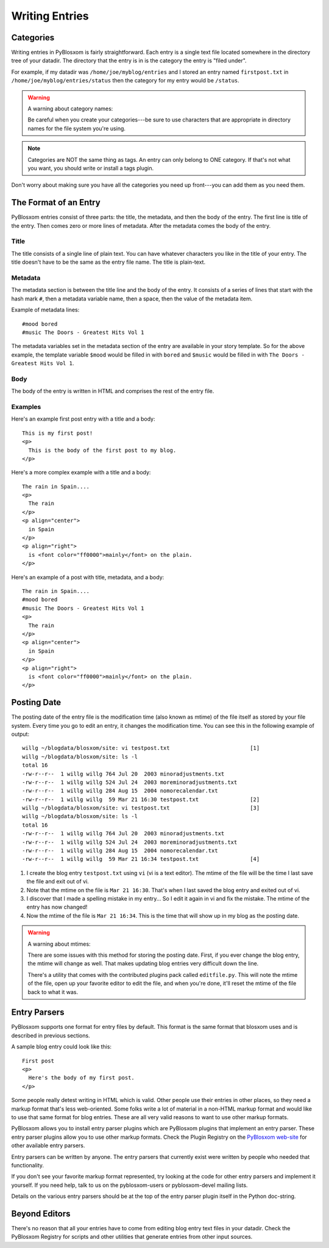 ===============
Writing Entries
===============

.. _writing-entries:

Categories
==========

Writing entries in PyBlosxom is fairly straightforward.  Each entry is
a single text file located somewhere in the directory tree of your
datadir.  The directory that the entry is in is the category the entry
is "filed under".

For example, if my datadir was ``/home/joe/myblog/entries`` and I
stored an entry named ``firstpost.txt`` in
``/home/joe/myblog/entries/status`` then the category for my entry
would be ``/status``.

.. Warning::

   A warning about category names:

   Be careful when you create your categories---be sure to use
   characters that are appropriate in directory names for the file
   system you're using.

.. Note::

   Categories are NOT the same thing as tags.  An entry can only
   belong to ONE category.  If that's not what you want, you should
   write or install a tags plugin.


Don't worry about making sure you have all the categories you need up
front---you can add them as you need them.



The Format of an Entry
======================

PyBlosxom entries consist of three parts: the title, the metadata, and
then the body of the entry.  The first line is title of the entry.
Then comes zero or more lines of metadata.  After the metadata comes
the body of the entry.


Title
-----

The title consists of a single line of plain text.  You can have
whatever characters you like in the title of your entry.  The title
doesn't have to be the same as the entry file name.  The title is
plain-text.


Metadata
--------

The metadata section is between the title line and the body of the
entry.  It consists of a series of lines that start with the hash mark
``#``, then a metadata variable name, then a space, then the value of
the metadata item.

Example of metadata lines::

   #mood bored
   #music The Doors - Greatest Hits Vol 1


The metadata variables set in the metadata section of the entry are
available in your story template.  So for the above example, the
template variable ``$mood`` would be filled in with ``bored`` and
``$music`` would be filled in with ``The Doors - Greatest Hits Vol
1``.


Body
----

The body of the entry is written in HTML and comprises the rest of the
entry file.


Examples
--------

Here's an example first post entry with a title and a body::

   This is my first post!
   <p>
     This is the body of the first post to my blog.
   </p>


Here's a more complex example with a title and a body::

   The rain in Spain....
   <p>
     The rain
   </p>
   <p align="center">
     in Spain
   </p>
   <p align="right">
     is <font color="ff0000">mainly</font> on the plain.
   </p>


Here's an example of a post with title, metadata, and a body::

   The rain in Spain....
   #mood bored
   #music The Doors - Greatest Hits Vol 1
   <p>
     The rain
   </p>
   <p align="center">
     in Spain
   </p>
   <p align="right">
     is <font color="ff0000">mainly</font> on the plain.
   </p>


Posting Date
============

The posting date of the entry file is the modification time (also
known as mtime) of the file itself as stored by your file system.
Every time you go to edit an entry, it changes the modification time.
You can see this in the following example of output::

   willg ~/blogdata/blosxom/site: vi testpost.txt                         [1]
   willg ~/blogdata/blosxom/site: ls -l
   total 16
   -rw-r--r--  1 willg willg 764 Jul 20  2003 minoradjustments.txt
   -rw-r--r--  1 willg willg 524 Jul 24  2003 moreminoradjustments.txt
   -rw-r--r--  1 willg willg 284 Aug 15  2004 nomorecalendar.txt
   -rw-r--r--  1 willg willg  59 Mar 21 16:30 testpost.txt                [2]
   willg ~/blogdata/blosxom/site: vi testpost.txt                         [3]
   willg ~/blogdata/blosxom/site: ls -l
   total 16
   -rw-r--r--  1 willg willg 764 Jul 20  2003 minoradjustments.txt
   -rw-r--r--  1 willg willg 524 Jul 24  2003 moreminoradjustments.txt
   -rw-r--r--  1 willg willg 284 Aug 15  2004 nomorecalendar.txt
   -rw-r--r--  1 willg willg  59 Mar 21 16:34 testpost.txt                [4]


1. I create the blog entry ``testpost.txt`` using ``vi`` (vi is a text
   editor).  The mtime of the file will be the time I last save the
   file and exit out of vi.

2. Note that the mtime on the file is ``Mar 21 16:30``.  That's when I
   last saved the blog entry and exited out of vi.

3. I discover that I made a spelling mistake in my entry...  So I edit
   it again in vi and fix the mistake.  The mtime of the entry has now
   changed!

4. Now the mtime of the file is ``Mar 21 16:34``.  This is the time
   that will show up in my blog as the posting date.


.. Warning::

   A warning about mtimes:

   There are some issues with this method for storing the posting
   date.  First, if you ever change the blog entry, the mtime will
   change as well.  That makes updating blog entries very difficult
   down the line.

   There's a utility that comes with the contributed plugins pack
   called ``editfile.py``.  This will note the mtime of the file, open
   up your favorite editor to edit the file, and when you're done,
   it'll reset the mtime of the file back to what it was.



Entry Parsers
=============

PyBlosxom supports one format for entry files by default.  This format
is the same format that blosxom uses and is described in previous
sections.

A sample blog entry could look like this::

   First post
   <p>
     Here's the body of my first post.
   </p>


Some people really detest writing in HTML which is valid.  Other
people use their entries in other places, so they need a markup format
that's less web-oriented.  Some folks write a lot of material in a
non-HTML markup format and would like to use that same format for blog
entries.  These are all very valid reasons to want to use other markup
formats.

PyBlosxom allows you to install entry parser plugins which are
PyBlosxom plugins that implement an entry parser.  These entry parser
plugins allow you to use other markup formats.  Check the Plugin
Registry on the `PyBlosxom web-site`_ for other available entry
parsers.

.. _PyBlosxom web-site: http://pyblosxom.bluesock.org/

Entry parsers can be written by anyone.  The entry parsers that
currently exist were written by people who needed that functionality.

If you don't see your favorite markup format represented, try looking
at the code for other entry parsers and implement it yourself.  If you
need help, talk to us on the pyblosxom-users or pyblosxom-devel
mailing lists.

Details on the various entry parsers should be at the top of the entry
parser plugin itself in the Python doc-string.


Beyond Editors
==============

There's no reason that all your entries have to come from editing blog
entry text files in your datadir.  Check the PyBlosxom Registry for
scripts and other utilities that generate entries from other input
sources.

